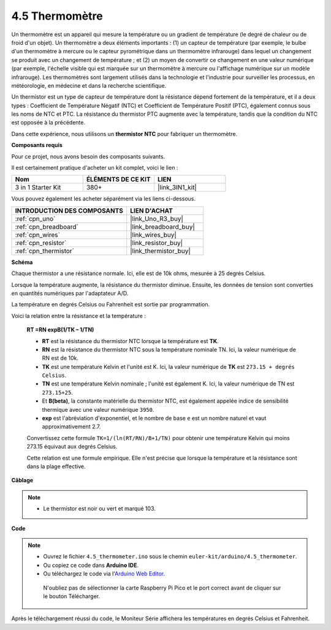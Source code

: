 .. _ar_temp:

4.5 Thermomètre
===========================

Un thermomètre est un appareil qui mesure la température ou un gradient de température (le degré de chaleur ou de froid d'un objet).
Un thermomètre a deux éléments importants : (1) un capteur de température (par exemple, le bulbe d'un thermomètre à mercure ou le capteur pyrométrique dans un thermomètre infrarouge) dans lequel un changement se produit avec un changement de température ;
et (2) un moyen de convertir ce changement en une valeur numérique (par exemple, l'échelle visible qui est marquée sur un thermomètre à mercure ou l'affichage numérique sur un modèle infrarouge).
Les thermomètres sont largement utilisés dans la technologie et l'industrie pour surveiller les processus, en météorologie, en médecine et dans la recherche scientifique.

Un thermistor est un type de capteur de température dont la résistance dépend fortement de la température, et il a deux types :
Coefficient de Température Négatif (NTC) et Coefficient de Température Positif (PTC),
également connus sous les noms de NTC et PTC. La résistance du thermistor PTC augmente avec la température, tandis que la condition du NTC est opposée à la précédente.

Dans cette expérience, nous utilisons un **thermistor NTC** pour fabriquer un thermomètre.

**Composants requis**

Pour ce projet, nous avons besoin des composants suivants.

Il est certainement pratique d'acheter un kit complet, voici le lien :

.. list-table::
    :widths: 20 20 20
    :header-rows: 1

    *   - Nom	
        - ÉLÉMENTS DE CE KIT
        - LIEN
    *   - 3 in 1 Starter Kit
        - 380+
        - |link_3IN1_kit|

Vous pouvez également les acheter séparément via les liens ci-dessous.

.. list-table::
    :widths: 30 20
    :header-rows: 1

    *   - INTRODUCTION DES COMPOSANTS
        - LIEN D'ACHAT

    *   - :ref:`cpn_uno`
        - |link_Uno_R3_buy|
    *   - :ref:`cpn_breadboard`
        - |link_breadboard_buy|
    *   - :ref:`cpn_wires`
        - |link_wires_buy|
    *   - :ref:`cpn_resistor`
        - |link_resistor_buy|
    *   - :ref:`cpn_thermistor`
        - |link_thermistor_buy|

**Schéma**

.. image:: img/circuit_5.5_thermistor.png

Chaque thermistor a une résistance normale. Ici, elle est de 10k ohms, mesurée à 25 degrés Celsius.

Lorsque la température augmente, la résistance du thermistor diminue. Ensuite, les données de tension sont converties en quantités numériques par l'adaptateur A/D.

La température en degrés Celsius ou Fahrenheit est sortie par programmation.

Voici la relation entre la résistance et la température :

    **RT =RN expB(1/TK – 1/TN)** 

    * **RT** est la résistance du thermistor NTC lorsque la température est **TK**. 
    * **RN** est la résistance du thermistor NTC sous la température nominale TN. Ici, la valeur numérique de RN est de 10k. 
    * **TK** est une température Kelvin et l'unité est K. Ici, la valeur numérique de **TK** est ``273.15 + degrés Celsius``. 
    * **TN** est une température Kelvin nominale ; l'unité est également K. Ici, la valeur numérique de TN est ``273.15+25``.
    * Et **B(beta)**, la constante matérielle du thermistor NTC, est également appelée indice de sensibilité thermique avec une valeur numérique ``3950``. 
    * **exp** est l'abréviation d'exponentiel, et le nombre de base ``e`` est un nombre naturel et vaut approximativement 2.7.

    Convertissez cette formule ``TK=1/(ln(RT/RN)/B+1/TN)`` pour obtenir une température Kelvin qui moins 273.15 équivaut aux degrés Celsius.

    Cette relation est une formule empirique. Elle n'est précise que lorsque la température et la résistance sont dans la plage effective.


**Câblage**

.. note::
    * Le thermistor est noir ou vert et marqué 103.

.. image:: img/thermistor_bb.png
    :width: 600
    :align: center

**Code**

.. note::

   * Ouvrez le fichier ``4.5_thermometer.ino`` sous le chemin ``euler-kit/arduino/4.5_thermometer``. 
   * Ou copiez ce code dans **Arduino IDE**.
   
   * Ou téléchargez le code via l'`Arduino Web Editor <https://docs.arduino.cc/cloud/web-editor/tutorials/getting-started/getting-started-web-editor>`_.

    N'oubliez pas de sélectionner la carte Raspberry Pi Pico et le port correct avant de cliquer sur le bouton Télécharger.


.. raw:: html

    <iframe src=https://create.arduino.cc/editor/sunfounder01/1ceb0ea2-a330-4052-824d-bd6762c6f0e0/preview?embed style="height:510px;width:100%;margin:10px 0" frameborder=0></iframe>
    

Après le téléchargement réussi du code, le Moniteur Série affichera les températures en degrés Celsius et Fahrenheit.

